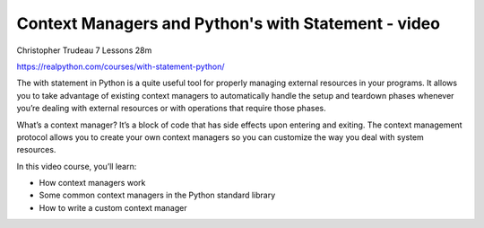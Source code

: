 Context Managers and Python's with Statement - video
====================================================

Christopher Trudeau 7 Lessons  28m

https://realpython.com/courses/with-statement-python/

The with statement in Python is a quite useful tool for properly managing external resources in your programs. It allows you to take advantage of existing context managers to automatically handle the setup and teardown phases whenever you’re dealing with external resources or with operations that require those phases.

What’s a context manager? It’s a block of code that has side effects upon entering and exiting. The context management protocol allows you to create your own context managers so you can customize the way you deal with system resources.

In this video course, you’ll learn:

* How context managers work
* Some common context managers in the Python standard library
* How to write a custom context manager